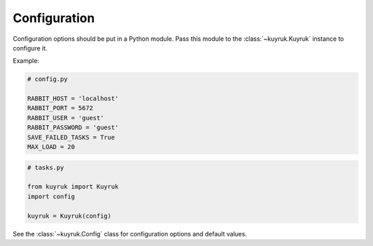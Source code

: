.. _configuration-options:

Configuration
=============

Configuration options should be put in a Python module. Pass this module
to the :class:`~kuyruk.Kuyruk` instance to configure it.

Example:

.. code-block:: python

    # config.py

    RABBIT_HOST = 'localhost'
    RABBIT_PORT = 5672
    RABBIT_USER = 'guest'
    RABBIT_PASSWORD = 'guest'
    SAVE_FAILED_TASKS = True
    MAX_LOAD = 20


.. code-block:: python

    # tasks.py

    from kuyruk import Kuyruk
    import config

    kuyruk = Kuyruk(config)

See the :class:`~kuyruk.Config` class for configuration options and
default values.
